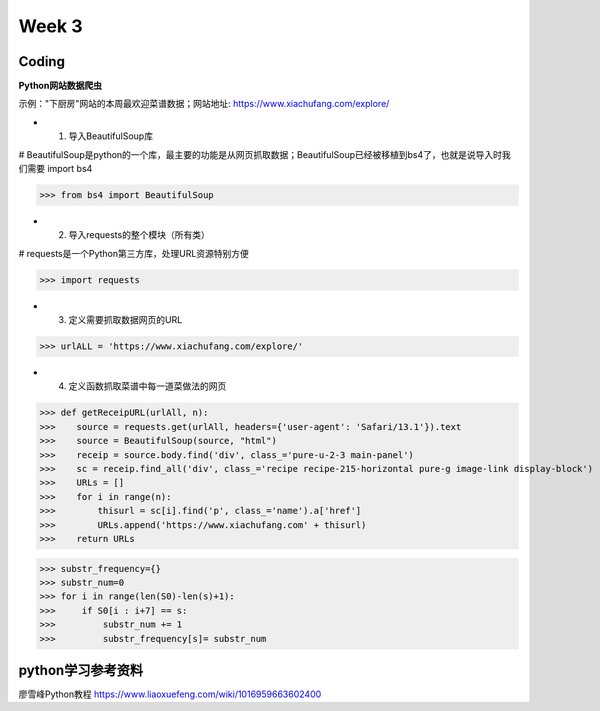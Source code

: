 Week 3
=====
Coding
------------
**Python网站数据爬虫**

示例："下厨房"网站的本周最欢迎菜谱数据；网站地址: https://www.xiachufang.com/explore/

* 1. 导入BeautifulSoup库

# BeautifulSoup是python的一个库，最主要的功能是从网页抓取数据；BeautifulSoup已经被移植到bs4了，也就是说导入时我们需要 import bs4

>>> from bs4 import BeautifulSoup

* 2. 导入requests的整个模块（所有类）

# requests是一个Python第三方库，处理URL资源特别方便

>>> import requests

* 3. 定义需要抓取数据网页的URL

>>> urlALL = 'https://www.xiachufang.com/explore/'

* 4. 定义函数抓取菜谱中每一道菜做法的网页

>>> def getReceipURL(urlAll, n):
>>>    source = requests.get(urlAll, headers={'user-agent': 'Safari/13.1'}).text
>>>    source = BeautifulSoup(source, "html")
>>>    receip = source.body.find('div', class_='pure-u-2-3 main-panel')
>>>    sc = receip.find_all('div', class_='recipe recipe-215-horizontal pure-g image-link display-block')
>>>    URLs = []
>>>    for i in range(n):
>>>        thisurl = sc[i].find('p', class_='name').a['href']
>>>        URLs.append('https://www.xiachufang.com' + thisurl)
>>>    return URLs

>>> substr_frequency={}
>>> substr_num=0
>>> for i in range(len(S0)-len(s)+1):
>>>     if S0[i : i+7] == s:    
>>>         substr_num += 1
>>>         substr_frequency[s]= substr_num


python学习参考资料
-------------
廖雪峰Python教程 https://www.liaoxuefeng.com/wiki/1016959663602400 
